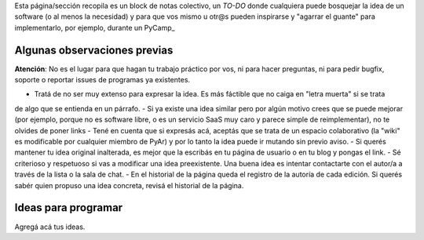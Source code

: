 Esta página/sección recopila es un block de notas colectivo, un *TO-DO* donde cualquiera puede bosquejar la idea de un software 
(o al menos la necesidad) y para que vos mismo u otr@s pueden inspirarse y "agarrar el guante" para implementarlo, por ejemplo, durante un PyCamp_

Algunas observaciones previas
=============================


.. class:: warning

   **Atención**: No es el lugar para que hagan tu trabajo práctico por vos, ni para hacer preguntas, ni para pedir bugfix, soporte o reportar issues de programas ya existentes. 
   
   

- Tratá de no ser muy extenso para expresar la idea. Es más fáctible que no caiga en "letra muerta" si se trata
de algo que se entienda en un párrafo. 
- Si ya existe una idea similar pero por algún motivo crees que se puede mejorar
(por ejemplo, porque no es software libre, o es un servicio SaaS muy caro y parece simple de reimplementar), no 
te olvides de poner links
- Tené en cuenta que si expresás acá, aceptás que se trata de un espacio colaborativo (la "wiki" es modificable por cualquier miembro de PyAr)
y por lo tanto la idea puede ir mutando sin previo aviso. 
- Si querés mantener tu idea original inalterada, es mejor que la escribás en tu página de usuario o en tu blog 
y pongas el link. 
- Sé criterioso y respetuoso si vas a modificar una idea preexistente. Una buena idea es intentar contactarte 
con el autor/a a través de la lista o la sala de chat. 
- En el historial de la página queda el registro de la autoría de cada edición. 
Si querés sabér quien propuso una idea concreta, revisá el historial de la página. 

Ideas para programar
====================

Agregá acá tus ideas. 

   
   